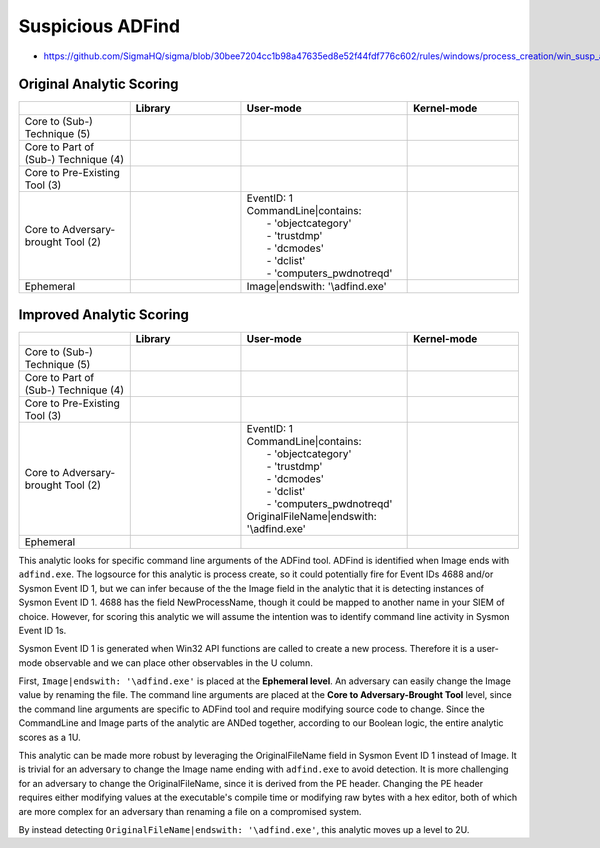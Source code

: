 .. _AD Find:

-----------------
Suspicious ADFind
-----------------

- https://github.com/SigmaHQ/sigma/blob/30bee7204cc1b98a47635ed8e52f44fdf776c602/rules/windows/process_creation/win_susp_adfind.yml

Original Analytic Scoring
^^^^^^^^^^^^^^^^^^^^^^^^^

.. list-table::
    :widths: 20 20 30 20
    :header-rows: 1

    * - 
      - Library
      - User-mode
      - Kernel-mode
    * - Core to (Sub-) Technique (5)
      - 
      - 
      - 
    * - Core to Part of (Sub-) Technique (4)
      - 
      -
      -
    * - Core to Pre-Existing Tool (3)
      - 
      - 
      -
    * - Core to Adversary-brought Tool (2)
      - 
      - | EventID: 1
        | CommandLine|contains:
        |   - 'objectcategory'
        |   - 'trustdmp'
        |   - 'dcmodes'
        |   - 'dclist'
        |   - 'computers_pwdnotreqd'
      - 
    * - Ephemeral
      - 
      - Image|endswith: '\\adfind.exe'
      - 

Improved Analytic Scoring
^^^^^^^^^^^^^^^^^^^^^^^^^

.. list-table::
    :widths: 20 20 30 20
    :header-rows: 1

    * - 
      - Library
      - User-mode
      - Kernel-mode
    * - Core to (Sub-) Technique (5)
      - 
      - 
      - 
    * - Core to Part of (Sub-) Technique (4)
      - 
      -
      -
    * - Core to Pre-Existing Tool (3)
      - 
      - 
      -
    * - Core to Adversary-brought Tool (2)
      - 
      - | EventID: 1
        | CommandLine|contains:
        |   - 'objectcategory'
        |   - 'trustdmp'
        |   - 'dcmodes'
        |   - 'dclist'
        |   - 'computers_pwdnotreqd'
        | OriginalFileName|endswith: '\\adfind.exe'
      - 
    * - Ephemeral
      - 
      - 
      - 

This analytic looks for specific command line arguments of the ADFind tool. ADFind is identified when Image ends with ``adfind.exe``. 
The logsource for this analytic is process create, so it could potentially fire for Event IDs 4688 and/or Sysmon Event ID 1, but 
we can infer because of the the Image field in the analytic that it is detecting instances of Sysmon Event ID 1. 4688 has the field 
NewProcessName, though it could be mapped to another name in your SIEM of choice. However, for scoring this analytic we will assume 
the intention was to identify command line activity in Sysmon Event ID 1s.

Sysmon Event ID 1 is generated when Win32 API functions are called to create a new process. Therefore it is a user-mode observable 
and we can place other observables in the U column. 

First, ``Image|endswith: '\adfind.exe'`` is placed at the **Ephemeral level**. An adversary can easily change the Image value by renaming 
the file. The command line arguments are placed at the **Core to Adversary-Brought Tool** level, since the command line arguments are 
specific to ADFind tool and require modifying source code to change. Since the CommandLine and Image parts of the analytic are 
ANDed together, according to our Boolean logic, the entire analytic scores as a 1U.

This analytic can be made more robust by leveraging the OriginalFileName field in Sysmon Event ID 1 instead of Image. It is trivial 
for an adversary to change the Image name ending with ``adfind.exe`` to avoid detection. It is more challenging for an adversary to 
change the OriginalFileName, since it is derived from the PE header. Changing the PE header requires either modifying values at 
the executable's compile time or modifying raw bytes with a hex editor, both of which are more complex for an adversary than 
renaming a file on a compromised system.

By instead detecting ``OriginalFileName|endswith: '\adfind.exe'``, this analytic moves up a level to 2U.